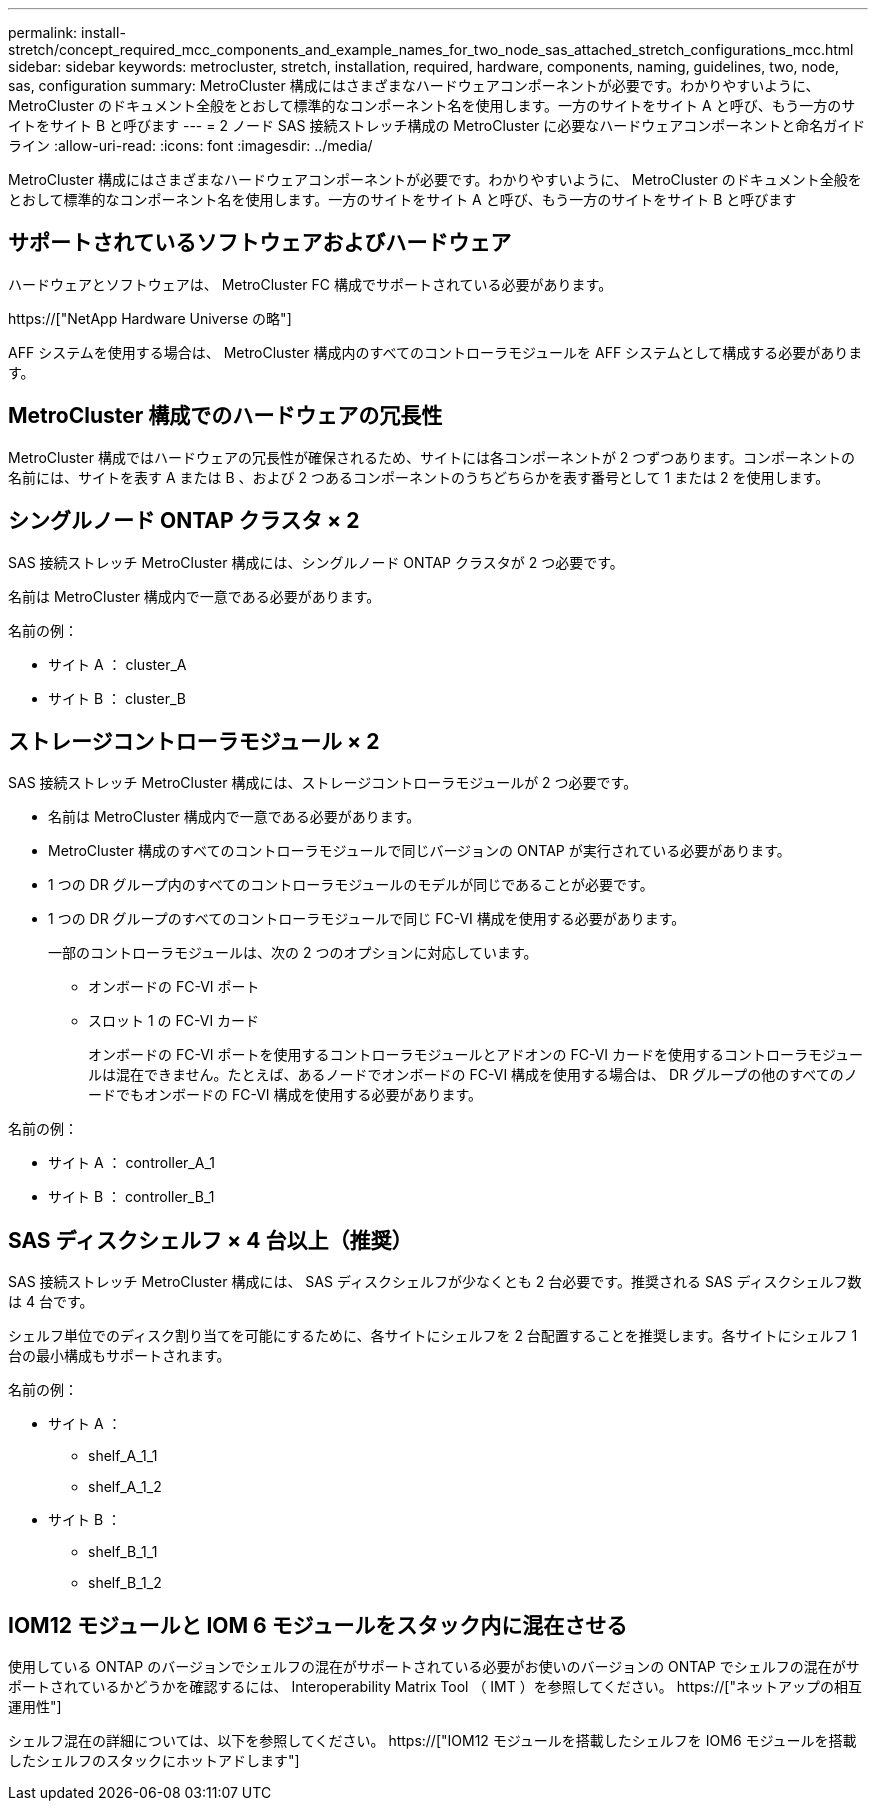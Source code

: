 ---
permalink: install-stretch/concept_required_mcc_components_and_example_names_for_two_node_sas_attached_stretch_configurations_mcc.html 
sidebar: sidebar 
keywords: metrocluster, stretch, installation, required, hardware, components, naming, guidelines, two, node, sas, configuration 
summary: MetroCluster 構成にはさまざまなハードウェアコンポーネントが必要です。わかりやすいように、 MetroCluster のドキュメント全般をとおして標準的なコンポーネント名を使用します。一方のサイトをサイト A と呼び、もう一方のサイトをサイト B と呼びます 
---
= 2 ノード SAS 接続ストレッチ構成の MetroCluster に必要なハードウェアコンポーネントと命名ガイドライン
:allow-uri-read: 
:icons: font
:imagesdir: ../media/


[role="lead"]
MetroCluster 構成にはさまざまなハードウェアコンポーネントが必要です。わかりやすいように、 MetroCluster のドキュメント全般をとおして標準的なコンポーネント名を使用します。一方のサイトをサイト A と呼び、もう一方のサイトをサイト B と呼びます



== サポートされているソフトウェアおよびハードウェア

ハードウェアとソフトウェアは、 MetroCluster FC 構成でサポートされている必要があります。

https://["NetApp Hardware Universe の略"]

AFF システムを使用する場合は、 MetroCluster 構成内のすべてのコントローラモジュールを AFF システムとして構成する必要があります。



== MetroCluster 構成でのハードウェアの冗長性

MetroCluster 構成ではハードウェアの冗長性が確保されるため、サイトには各コンポーネントが 2 つずつあります。コンポーネントの名前には、サイトを表す A または B 、および 2 つあるコンポーネントのうちどちらかを表す番号として 1 または 2 を使用します。



== シングルノード ONTAP クラスタ × 2

SAS 接続ストレッチ MetroCluster 構成には、シングルノード ONTAP クラスタが 2 つ必要です。

名前は MetroCluster 構成内で一意である必要があります。

名前の例：

* サイト A ： cluster_A
* サイト B ： cluster_B




== ストレージコントローラモジュール × 2

SAS 接続ストレッチ MetroCluster 構成には、ストレージコントローラモジュールが 2 つ必要です。

* 名前は MetroCluster 構成内で一意である必要があります。
* MetroCluster 構成のすべてのコントローラモジュールで同じバージョンの ONTAP が実行されている必要があります。
* 1 つの DR グループ内のすべてのコントローラモジュールのモデルが同じであることが必要です。
* 1 つの DR グループのすべてのコントローラモジュールで同じ FC-VI 構成を使用する必要があります。
+
一部のコントローラモジュールは、次の 2 つのオプションに対応しています。

+
** オンボードの FC-VI ポート
** スロット 1 の FC-VI カード
+
オンボードの FC-VI ポートを使用するコントローラモジュールとアドオンの FC-VI カードを使用するコントローラモジュールは混在できません。たとえば、あるノードでオンボードの FC-VI 構成を使用する場合は、 DR グループの他のすべてのノードでもオンボードの FC-VI 構成を使用する必要があります。





名前の例：

* サイト A ： controller_A_1
* サイト B ： controller_B_1




== SAS ディスクシェルフ × 4 台以上（推奨）

SAS 接続ストレッチ MetroCluster 構成には、 SAS ディスクシェルフが少なくとも 2 台必要です。推奨される SAS ディスクシェルフ数は 4 台です。

シェルフ単位でのディスク割り当てを可能にするために、各サイトにシェルフを 2 台配置することを推奨します。各サイトにシェルフ 1 台の最小構成もサポートされます。

名前の例：

* サイト A ：
+
** shelf_A_1_1
** shelf_A_1_2


* サイト B ：
+
** shelf_B_1_1
** shelf_B_1_2






== IOM12 モジュールと IOM 6 モジュールをスタック内に混在させる

使用している ONTAP のバージョンでシェルフの混在がサポートされている必要がお使いのバージョンの ONTAP でシェルフの混在がサポートされているかどうかを確認するには、 Interoperability Matrix Tool （ IMT ）を参照してください。 https://["ネットアップの相互運用性"]

シェルフ混在の詳細については、以下を参照してください。 https://["IOM12 モジュールを搭載したシェルフを IOM6 モジュールを搭載したシェルフのスタックにホットアドします"]
